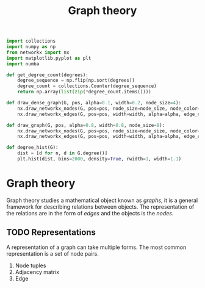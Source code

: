 #+title: Graph theory
#+roam_tags: graph theory

#+call: init()

#+begin_src jupyter-python :lib yes
import collections
import numpy as np
from networkx import nx
import matplotlib.pyplot as plt
import numba
#+end_src

#+begin_src jupyter-python :noweb yes :lib yes
def get_degree_count(degrees):
    degree_sequence = np.flip(np.sort(degrees))
    degree_count = collections.Counter(degree_sequence)
    return np.array(list(zip(*degree_count.items())))

def draw_dense_graph(G, pos, alpha=0.1, width=0.2, node_size=4):
    nx.draw_networkx_nodes(G, pos=pos, node_size=node_size, node_color=<<color("green")>>)
    nx.draw_networkx_edges(G, pos=pos, width=width, alpha=alpha, edge_color=<<color("brightblack4")>>)

def draw_graph(G, pos, alpha=0.8, width=0.8, node_size=8):
    nx.draw_networkx_nodes(G, pos=pos, node_size=node_size, node_color=<<color("green")>>)
    nx.draw_networkx_edges(G, pos=pos, width=width, alpha=alpha, edge_color=<<color("brightblack4")>>)

def degree_hist(G):
    dist = [d for n, d in G.degree()]
    plt.hist(dist, bins=2000, density=True, rwidth=1, width=1.1)
#+end_src

* Graph theory
Graph theory studies a mathematical object known as /graphs/, it is a general
framework for describing relations between objects. The representation of the
relations are in the form of /edges/ and the objects is the /nodes/.

** TODO Representations
A representation of a graph can take multiple forms. The most common
representation is a set of node pairs.

1. Node tuples
2. Adjacency matrix
3. Edge

** COMMENT Graph diameter
#+begin_src python
def maximum_path_length(A):
    return np.max([path_length(A, i) for i in range(len(A))])
#+end_src

#+begin_src python :results verbatim
from networkx import nx
import graphs
import numpy as np
import time

with open('smallWorldExample.txt') as f:
    A = graphs.from_string(f.readlines())

graphs.path_length(A, 0)
start = time.time()
diam = graphs.maximum_path_length(A)
end = time.time()

return f"Diameter: {diam:.5f}, Time: {int((end-start)*1000)} ms"
#+end_src

#+RESULTS[ffea4ff9c09b856ec8cd380b2d207313593b4576]:
: Diameter: 5.00000, Time: 2 ms
